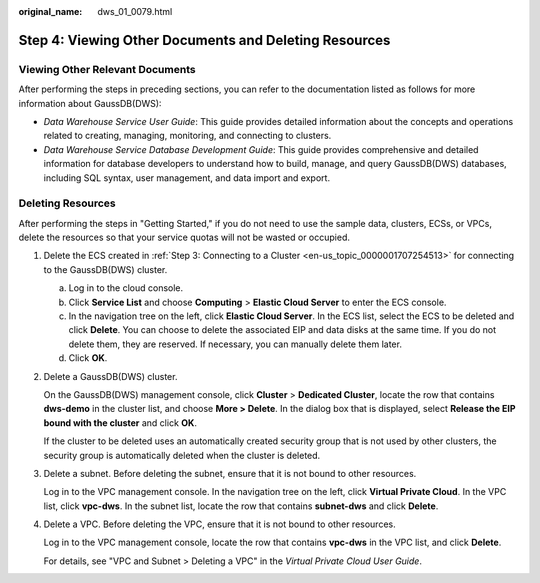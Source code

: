 :original_name: dws_01_0079.html

.. _dws_01_0079:

Step 4: Viewing Other Documents and Deleting Resources
======================================================

Viewing Other Relevant Documents
--------------------------------

After performing the steps in preceding sections, you can refer to the documentation listed as follows for more information about GaussDB(DWS):

-  *Data Warehouse Service User Guide*: This guide provides detailed information about the concepts and operations related to creating, managing, monitoring, and connecting to clusters.
-  *Data Warehouse Service Database Development Guide*: This guide provides comprehensive and detailed information for database developers to understand how to build, manage, and query GaussDB(DWS) databases, including SQL syntax, user management, and data import and export.

Deleting Resources
------------------

After performing the steps in "Getting Started," if you do not need to use the sample data, clusters, ECSs, or VPCs, delete the resources so that your service quotas will not be wasted or occupied.

#. Delete the ECS created in :ref:`Step 3: Connecting to a Cluster <en-us_topic_0000001707254513>` for connecting to the GaussDB(DWS) cluster.

   a. Log in to the cloud console.
   b. Click **Service List** and choose **Computing** > **Elastic Cloud Server** to enter the ECS console.
   c. In the navigation tree on the left, click **Elastic Cloud Server**. In the ECS list, select the ECS to be deleted and click **Delete**. You can choose to delete the associated EIP and data disks at the same time. If you do not delete them, they are reserved. If necessary, you can manually delete them later.
   d. Click **OK**.

#. Delete a GaussDB(DWS) cluster.

   On the GaussDB(DWS) management console, click **Cluster** > **Dedicated Cluster**, locate the row that contains **dws-demo** in the cluster list, and choose **More > Delete**. In the dialog box that is displayed, select **Release the EIP bound with the cluster** and click **OK**.

   If the cluster to be deleted uses an automatically created security group that is not used by other clusters, the security group is automatically deleted when the cluster is deleted.

#. Delete a subnet. Before deleting the subnet, ensure that it is not bound to other resources.

   Log in to the VPC management console. In the navigation tree on the left, click **Virtual Private Cloud**. In the VPC list, click **vpc-dws**. In the subnet list, locate the row that contains **subnet-dws** and click **Delete**.

#. Delete a VPC. Before deleting the VPC, ensure that it is not bound to other resources.

   Log in to the VPC management console, locate the row that contains **vpc-dws** in the VPC list, and click **Delete**.

   For details, see "VPC and Subnet > Deleting a VPC" in the *Virtual Private Cloud User Guide*.
